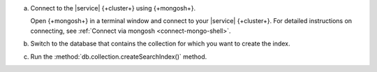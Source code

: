 a. Connect to the |service| {+cluster+} using {+mongosh+}.

   Open {+mongosh+} in a terminal window and connect to your |service|
   {+cluster+}. For detailed instructions on connecting, see
   :ref:`Connect via mongosh <connect-mongo-shell>`.

#. Switch to the database that contains the collection for which you want to create the index. 

   .. example:: 

      .. io-code-block:: 
         :copyable: true 

         .. input:: 
            :language: shell
              
            use sample_mflix 

         .. output:: 
            :language: shell 

            switched to db sample_mflix

#. Run the :method:`db.collection.createSearchIndex()` method.

   .. literalinclude:: /includes/avs-examples/index-management/create-index/basic-example-mongosh.sh  
      :language: shell
      :copyable: true 
      :linenos:

   .. include:: /includes/avs-quick-start-basic-index-description.rst
